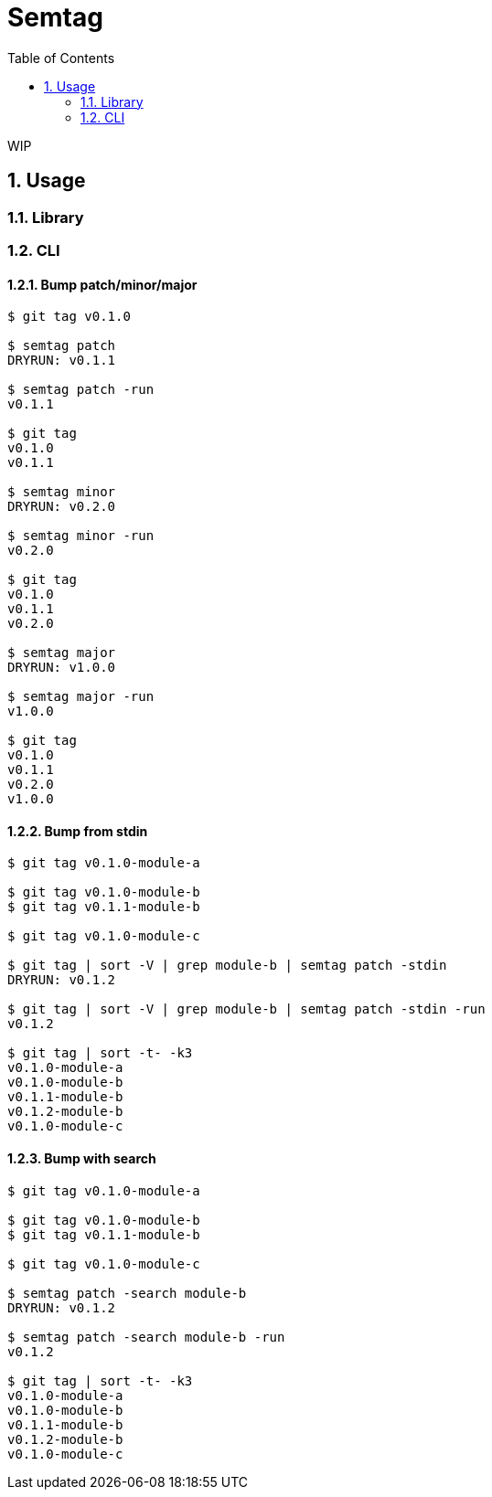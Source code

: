 = Semtag
:toc: left
:sectnums:

WIP

== Usage

=== Library

=== CLI

==== Bump patch/minor/major

[source,bash]
----
$ git tag v0.1.0

$ semtag patch
DRYRUN: v0.1.1

$ semtag patch -run
v0.1.1

$ git tag
v0.1.0
v0.1.1

$ semtag minor
DRYRUN: v0.2.0

$ semtag minor -run
v0.2.0

$ git tag
v0.1.0
v0.1.1
v0.2.0

$ semtag major
DRYRUN: v1.0.0

$ semtag major -run
v1.0.0

$ git tag
v0.1.0
v0.1.1
v0.2.0
v1.0.0
----

==== Bump from stdin

[source,bash]
----
$ git tag v0.1.0-module-a

$ git tag v0.1.0-module-b
$ git tag v0.1.1-module-b

$ git tag v0.1.0-module-c

$ git tag | sort -V | grep module-b | semtag patch -stdin
DRYRUN: v0.1.2

$ git tag | sort -V | grep module-b | semtag patch -stdin -run
v0.1.2

$ git tag | sort -t- -k3
v0.1.0-module-a
v0.1.0-module-b
v0.1.1-module-b
v0.1.2-module-b
v0.1.0-module-c
----

==== Bump with search

[source,bash]
----
$ git tag v0.1.0-module-a

$ git tag v0.1.0-module-b
$ git tag v0.1.1-module-b

$ git tag v0.1.0-module-c

$ semtag patch -search module-b
DRYRUN: v0.1.2

$ semtag patch -search module-b -run
v0.1.2

$ git tag | sort -t- -k3
v0.1.0-module-a
v0.1.0-module-b
v0.1.1-module-b
v0.1.2-module-b
v0.1.0-module-c
----
